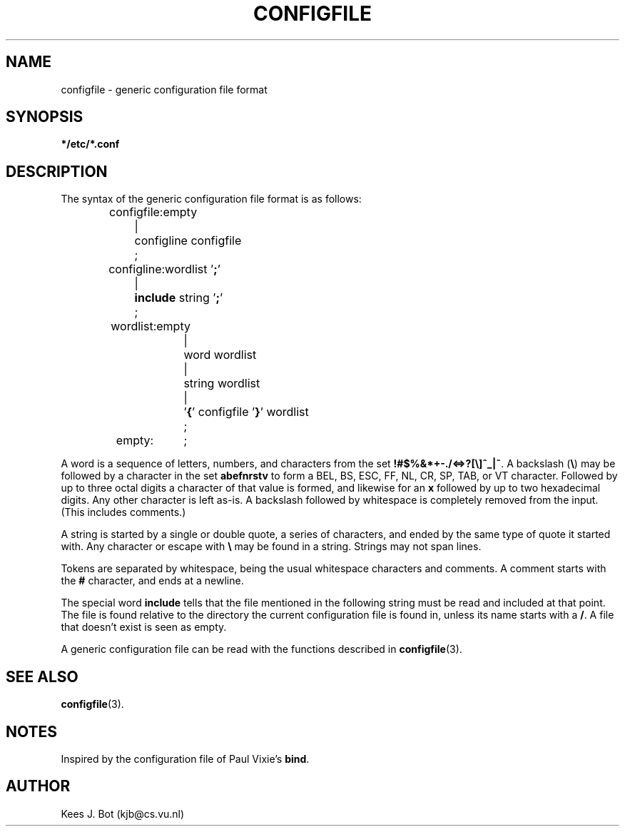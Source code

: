 .TH CONFIGFILE 5
.SH NAME
configfile \- generic configuration file format
.SH SYNOPSIS
.B */etc/*.conf
.SH DESCRIPTION
.de SP
.if t .sp 0.4
.if n .sp
..
The syntax of the generic configuration file format is as follows:
.PP
.RS
.nf
.ta +16n
configfile:	empty
.ta +8n +8n
	|	configline configfile
	;

.ta +16n
configline:	wordlist '\fB;\fR'
.ta +8n +8n
	|	\fBinclude\fR string '\fB;\fR'
	;

.ta +16n
wordlist:	empty
.ta +8n +8n
	|	word wordlist
	|	string wordlist
	|	'\fB{\fR' configfile '\fB}\fR' wordlist
	;

empty:	;
.fi
.RE
.PP
A word is a sequence of letters, numbers, and characters from the set
.BR "!#$%&*+-./<=>?[\e]^_|~" .
A backslash
.RB ( \e )
may be followed by a character in the set
.B abefnrstv
to form a BEL, BS, ESC, FF, NL, CR, SP, TAB, or VT character.  Followed by
up to three octal digits a character of that value is formed, and likewise
for an
.B x
followed by up to two hexadecimal digits.  Any other character is left
as-is.  A backslash followed by whitespace is completely removed from the
input.  (This includes comments.)
.PP
A string is started by a single or double quote, a series of characters, and
ended by the same type of quote it started with.  Any character or
escape with
.B \e
may be found in a string.  Strings may not span lines.
.PP
Tokens are separated by whitespace, being the usual whitespace characters
and comments.  A comment starts with the
.B #
character, and ends at a newline.
.PP
The special word
.B include
tells that the file mentioned in the following string must be read and
included at that point.  The file is found relative to the directory the
current configuration file is found in, unless its name starts with a
.BR / .
A file that doesn't exist is seen as empty.
.PP
A generic configuration file can be read with the functions described in
.BR configfile (3).
.SH "SEE ALSO"
.BR configfile (3).
.SH NOTES
Inspired by the configuration file of Paul Vixie's
.BR bind .
.SH AUTHOR
Kees J. Bot (kjb@cs.vu.nl)
